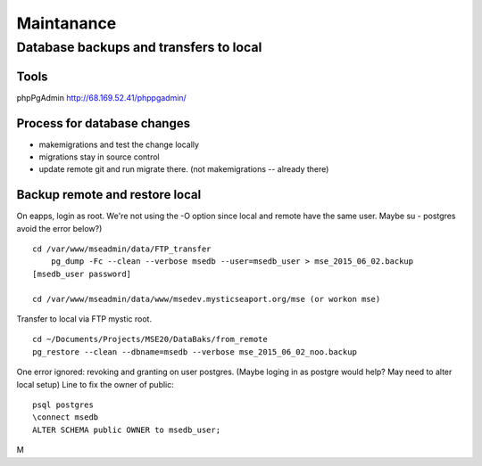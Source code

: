 Maintanance
============

Database backups and transfers to local
-----------------------------------

Tools
~~~~~~~~~
phpPgAdmin
http://68.169.52.41/phppgadmin/

Process for database changes
~~~~~~~~~~~~~~~~~~~~~
* makemigrations and test the change locally
* migrations stay in source control
* update remote git and run migrate there. (not makemigrations -- already there)

Backup remote and restore local
~~~~~~~~~~~~~~~~~~~~~~~~~~

On eapps, login as root. We're not using the -O option since local and remote have the same user.
Maybe su - postgres avoid the error below?)
::

    cd /var/www/mseadmin/data/FTP_transfer
	pg_dump -Fc --clean --verbose msedb --user=msedb_user > mse_2015_06_02.backup
    [msedb_user password]
	
    cd /var/www/mseadmin/data/www/msedev.mysticseaport.org/mse (or workon mse)

Transfer to local via FTP mystic root.
::

	cd ~/Documents/Projects/MSE20/DataBaks/from_remote
	pg_restore --clean --dbname=msedb --verbose mse_2015_06_02_noo.backup

One error ignored: revoking and granting on user postgres.
(Maybe loging in as postgre would help? May need to alter local setup)
Line to fix the owner of public:
::

	psql postgres
	\connect msedb
	ALTER SCHEMA public OWNER to msedb_user;

M